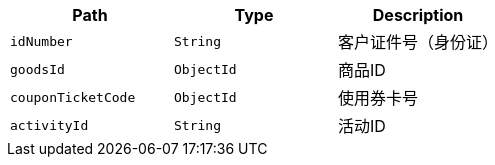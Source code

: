 |===
|Path|Type|Description

|`+idNumber+`
|`+String+`
|客户证件号（身份证）

|`+goodsId+`
|`+ObjectId+`
|商品ID

|`+couponTicketCode+`
|`+ObjectId+`
|使用券卡号

|`+activityId+`
|`+String+`
|活动ID

|===